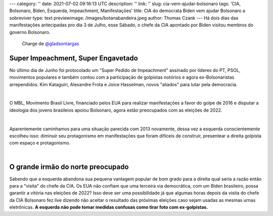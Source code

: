 ---
category: ''
date: 2021-07-02 09:16:13 UTC
description: ''
link: ''
slug: cia-vem-ajudar-bolsonaro
tags: 'CIA, Bolsonaro, Biden, Esquerda, Impeachment, Manifestações'
title: CIA do democrata Biden vem ajudar Bolsonaro a sobreviver
type: text
previewimage: /images/botanabandeira.jpeg
author: Thomas Czank
---
Há dois dias das manifestações antecipadas pro dia 3 de Julho, esse Sábado, o chefe da CIA apontado por Biden visitou membros do governo Bolsonaro.

.. figure:: /images/botanabandeira.jpeg
    :width: 350
    :alt: Charge de `@gladsontargas <https://twitter.com/GladsonTarga?s=20>`_

    Charge de `@gladsontargas <https://twitter.com/GladsonTarga?s=20>`_ 

.. TEASER_END

Super Impeachment, Super Engavetado
~~~~~~~~~~~~~~~~~~~~~~~~~~~~~~~~~~~

No último dia de Junho foi protocolado um "Super Pedido de Impeachment" assinado por líderes do PT, PSOL, movimentos populares e também contou com a participação de golpistas notórios e agora ex-Bolsonaristas arrependidos. Kim Kataguiri, Alexandre Frota e Joice Hasselman, novos "aliados" para lutar pela democracia.

|

O MBL, Movimento Brasil Livre, financiado pelos EUA para realizar manifestações a favor do golpe de 2016 e disputar a ideologia dos jovens brasileios apoiou Bolsonaro, agora estão preocupados com as eleições de 2022.

|

Aparentemente caminhamos para uma situação parecida com 2013 novamente, dessa vez a esquerda conscientemente escolheu isso: diminuir seu protagonismo em manifestações que foram difíceis de construir, presentear a direita golpista com espaço e protagonismo.

|

O grande irmão do norte preocupado
~~~~~~~~~~~~~~~~~~~~~~~~~~~~~~~~~~

Sabendo que a esquerda abandona sua pequena vantagem popular de bom grado para a direita qual seria a razão então para a "visita" do chefe da CIA. Os EUA não confiam que uma terceira via democrática, com um Biden brasileiro, possa garantir a vitória nas eleições de 2022? Isso deve ser uma possibilidade já que algumas horas depois da visita do chefe da CIA Bolsonaro fez live dizendo não aceitar o resultado das próximas eleições caso sejam usadas as mesmas urnas eletrônicas. **A esquerda não pode tomar medidas confusas como tirar foto com ex-golpistas.** 

